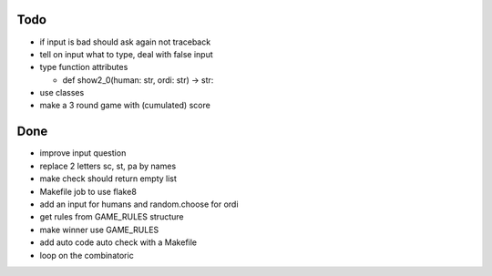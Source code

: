 Todo
=====
- if input is bad should ask again not traceback
- tell on input what to type, deal with false input
- type function attributes

  - def show2_0(human: str, ordi: str) -> str:

- use classes
- make a 3 round game with (cumulated) score

Done
====
- improve input question
- replace 2 letters sc, st, pa by names
- make check should return empty list
- Makefile job to use flake8
- add an input for humans and random.choose for ordi
- get rules from GAME_RULES structure
- make winner use GAME_RULES
- add auto code auto check with a Makefile
- loop on the combinatoric 

